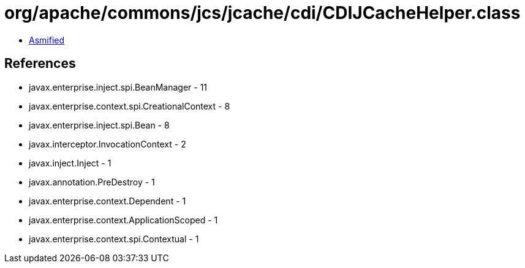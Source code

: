 = org/apache/commons/jcs/jcache/cdi/CDIJCacheHelper.class

 - link:CDIJCacheHelper-asmified.java[Asmified]

== References

 - javax.enterprise.inject.spi.BeanManager - 11
 - javax.enterprise.context.spi.CreationalContext - 8
 - javax.enterprise.inject.spi.Bean - 8
 - javax.interceptor.InvocationContext - 2
 - javax.inject.Inject - 1
 - javax.annotation.PreDestroy - 1
 - javax.enterprise.context.Dependent - 1
 - javax.enterprise.context.ApplicationScoped - 1
 - javax.enterprise.context.spi.Contextual - 1
